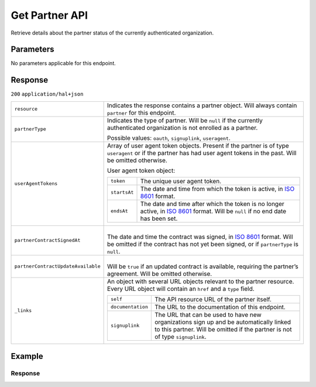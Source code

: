 Get Partner API
===============
.. api-name::Partners API
   :version: 2

.. endpoint::
   :method: GET
   :url: https://api.mollie.com/v2/organizations/me/partner

.. authentication::
   :api_keys: false
   :organization_access_tokens: true
   :oauth: true

Retrieve details about the partner status of the currently authenticated organization.

Parameters
----------
No parameters applicable for this endpoint.

Response
--------
``200`` ``application/hal+json``

.. list-table::
   :widths: auto

   * - ``resource``

       .. type:: string

     - Indicates the response contains a partner object. Will always contain ``partner`` for this
       endpoint.

   * - ``partnerType``

       .. type:: string

     - Indicates the type of partner. Will be ``null`` if the currently authenticated
       organization is not enrolled as a partner.

       Possible values: ``oauth``, ``signuplink``, ``useragent``.

   * - ``userAgentTokens``

       .. type:: array
          :required: false

     - Array of user agent token objects. Present if the partner is of type ``useragent`` or if the
       partner has had user agent tokens in the past. Will be omitted otherwise.

       User agent token object:

       .. list-table::
          :widths: auto

          * - ``token``

              .. type:: string

            - The unique user agent token.

          * - ``startsAt``

              .. type:: date

            - The date and time from which the token is active, in
              `ISO 8601 <https://en.wikipedia.org/wiki/ISO_8601>`_ format.

          * - ``endsAt``

              .. type:: date

            - | The date and time after which the token is no longer active, in
                `ISO 8601 <https://en.wikipedia.org/wiki/ISO_8601>`_ format. Will be ``null`` if no
                end date has been set.

   * - ``partnerContractSignedAt``

       .. type:: date
          :required: false

     - |
       | The date and time the contract was signed, in
         `ISO 8601 <https://en.wikipedia.org/wiki/ISO_8601>`_ format. Will be omitted if the
         contract has not yet been signed, or if ``partnerType`` is ``null``.

   * - ``partnerContractUpdateAvailable``

       .. type:: boolean
          :required: false

     - |
       | Will be ``true`` if an updated contract is available, requiring the partner’s agreement. 
         Will be omitted otherwise.

   * - ``_links``

       .. type:: object

     - An object with several URL objects relevant to the partner resource. Every URL object will
       contain an ``href`` and a ``type`` field.

       .. list-table::
          :widths: auto

          * - ``self``

              .. type:: URL object

            - The API resource URL of the partner itself.

          * - ``documentation``

              .. type:: URL object

            - The URL to the documentation of this endpoint.

          * - ``signuplink``

              .. type:: URL object
                 :required: false

            - The URL that can be used to have new organizations sign up and be automatically linked
              to this partner. Will be omitted if the partner is not of type ``signuplink``.

Example
-------

.. code-block:: bash
  :linenos:

  curl -X GET https://api.mollie.com/v2/organizations/me/partner \
     -H "Authorization: Bearer access_dHar4XY7LxsDOtmnkVtjNVWXLSlXsM"

Response
^^^^^^^^
.. code-block:: none
   :linenos:

   HTTP/1.1 200 OK
   Content-Type: application/hal+json

   {
       "resource": "partner",
       "partnerType": "signuplink",
       "partnerContractSignedAt": "2018-03-20T13:13:37+00:00",
       "_links": {
           "self": {
               "href": "https://api.mollie.com/v2/organizations/me/partner",
               "type": "application/hal+json"
           },
           "documentation": {
               "href": "https://docs.mollie.com/reference/v2/partners-api/get-partner",
               "type": "text/html"
           },
           "signuplink": {
               "href": "https://www.mollie.com/dashboard/signup/myCode?lang=en",
               "type": "text/html"
           }
       }
   }
